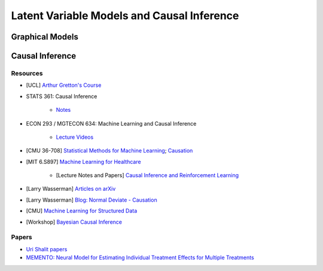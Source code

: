 ###################################################################################
Latent Variable Models and Causal Inference
###################################################################################

***********************************************************************************
Graphical Models
***********************************************************************************

***********************************************************************************
Causal Inference
***********************************************************************************
Resources
-----------------------------------------------------------------------------------
* [UCL] `Arthur Gretton's Course <https://www.gatsby.ucl.ac.uk/~gretton/coursefiles/columbiaCourse23.html>`_
* STATS 361: Causal Inference 

    - `Notes <https://web.stanford.edu/~swager/stats361.pdf>`_
* ECON 293 / MGTECON 634: Machine Learning and Causal Inference

    - `Lecture Videos <https://www.youtube.com/playlist?list=PLxq_lXOUlvQAoWZEqhRqHNezS30lI49G->`_

* [CMU 36-708] `Statistical Methods for Machine Learning <https://www.stat.cmu.edu/~larry/=sml/>`_; `Causation <https://www.stat.cmu.edu/~larry/=sml/Causation.pdf>`_
* [MIT 6.S897] `Machine Learning for Healthcare <https://youtube.com/playlist?list=PLUl4u3cNGP60B0PQXVQyGNdCyCTDU1Q5j&si=FHRX57NhPGrayv8D>`_

    * [Lecture Notes and Papers] `Causal Inference and Reinforcement Learning <https://mlhc19mit.github.io/>`_
* [Larry Wasserman] `Articles on arXiv <https://arxiv.org/a/wasserman_l_1.html>`_
* [Larry Wasserman] `Blog: Normal Deviate - Causation <https://normaldeviate.wordpress.com/2012/06/18/48/>`_
* [CMU] `Machine Learning for Structured Data <https://www.cs.cmu.edu/~mgormley/courses/10418/schedule.html>`_
* [Workshop] `Bayesian Causal Inference <https://bcirwis2021.github.io/index.html>`_

Papers
-----------------------------------------------------------------------------------
* `Uri Shalit papers <https://scholar.google.com/citations?user=aeGDj-IAAAAJ&hl=en>`_
* `MEMENTO: Neural Model for Estimating Individual Treatment Effects for Multiple Treatments <https://dl.acm.org/doi/pdf/10.1145/3511808.3557125>`_
